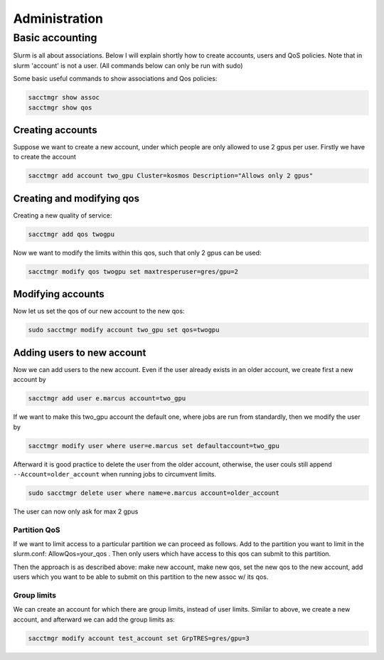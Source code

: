 ==============
Administration
==============

Basic accounting
----------------

Slurm is all about associations. Below I will explain shortly how to create accounts, users
and QoS policies. Note that in slurm 'account' is not a user. (All commands below can only be run
with sudo)

Some basic useful commands to show associations and Qos policies:

.. code-block:: text

   sacctmgr show assoc
   sacctmgr show qos

Creating accounts
^^^^^^^^^^^^^^^^^

Suppose we want to create a new account, under which people are only allowed to use
2 gpus per user. Firstly we have to create the account

.. code-block:: text

   sacctmgr add account two_gpu Cluster=kosmos Description="Allows only 2 gpus"

Creating and modifying qos
^^^^^^^^^^^^^^^^^^^^^^^^^^

Creating a new quality of service:

.. code-block:: text

   sacctmgr add qos twogpu

Now we want to modify the limits within this qos, such that only 2 gpus can be used:

.. code-block:: text

   sacctmgr modify qos twogpu set maxtresperuser=gres/gpu=2

Modifying accounts
^^^^^^^^^^^^^^^^^^

Now let us set the qos of our new account to the new qos:

.. code-block:: text

   sudo sacctmgr modify account two_gpu set qos=twogpu

Adding users to new account
^^^^^^^^^^^^^^^^^^^^^^^^^^^

Now we can add users to the new account. Even if the user already exists in an older
account, we create first a new account by

.. code-block:: text

   sacctmgr add user e.marcus account=two_gpu

If we want to make this two_gpu account the default one, where jobs are run from standardly, 
then we modify the user by

.. code-block:: text

   sacctmgr modify user where user=e.marcus set defaultaccount=two_gpu

Afterward it is good practice to delete the user from the older account, otherwise,
the user couls still append ``--Account=older_account`` when running jobs to circumvent limits.

.. code-block:: text

   sudo sacctmgr delete user where name=e.marcus account=older_account

The user can now only ask for max 2 gpus

Partition QoS
=============

If we want to limit access to a particular partition we can proceed as follows.
Add to the partition you want to limit in the slurm.conf: AllowQos=your_qos . Then only users which have 
access to this qos can submit to this partition.

Then the approach is as described above: make new account, make new qos, set the new qos to the new account, add users which you want to be able to submit on this
partition to the new assoc w/ its qos.

Group limits
============

We can create an account for which there are group limits, instead of user limits. 
Similar to above, we create a new account, and afterward we can add the group limits as:

.. code-block:: text

   sacctmgr modify account test_account set GrpTRES=gres/gpu=3
